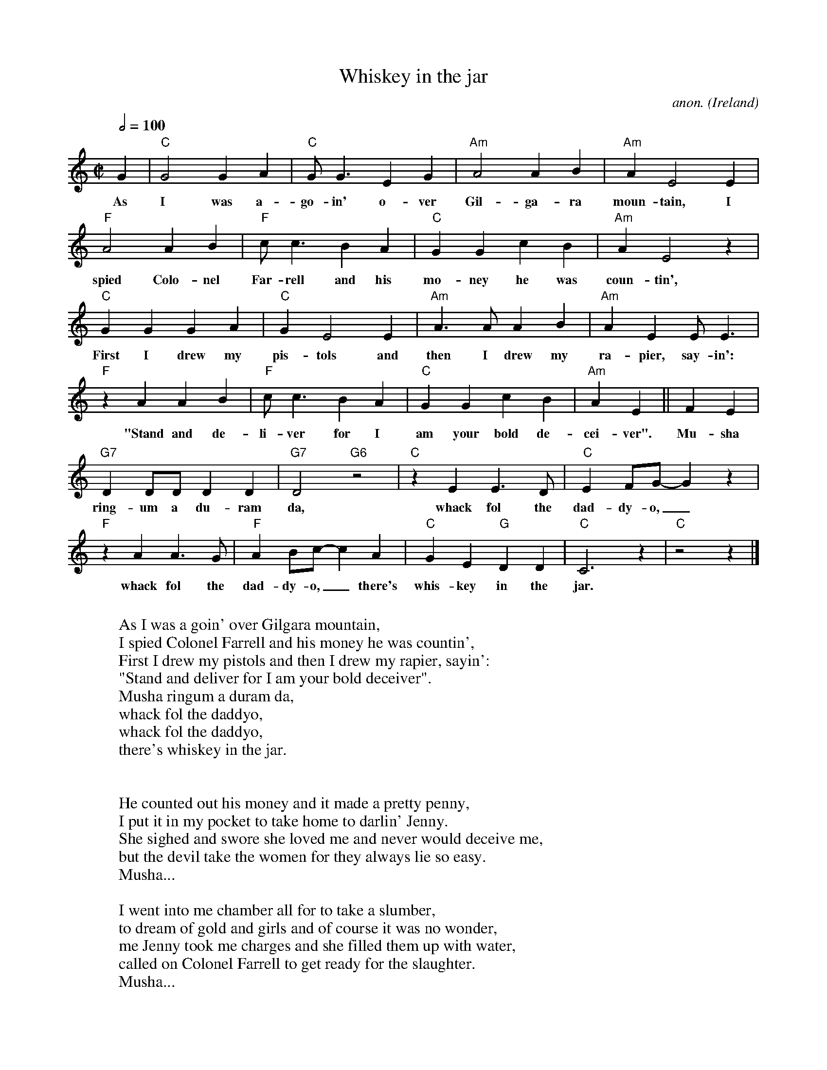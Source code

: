 X:888
T:Whiskey in the jar
C:anon.
O:Ireland
Z:Transcribed by Frank Nordberg - http://www.musicaviva.com
F:http://abc.musicaviva.com/tunes/ireland/wh/whiskey-in-jar/whiskey-in-jar-1.abc
M:C|
L:1/4
Q:1/2=100
K:C
G|"C"G2GA|"C"G<GEG|"Am"A2AB|"Am"AE2E|
w:As I was a-go-in' o-ver Gil-ga-ra moun-tain, I
"F"A2AB|"F"c<cBA|"C"GGcB|"Am"AE2z|
w:spied Colo-nel Far-rell and his mo-ney he was coun-tin',
"C"GGGA|"C"GE2E|"Am"A>AAB|"Am"AEE<E|
w:First I drew my pis-tols and then I drew my ra-pier, say-in':
"F"z AAB|"F"c<cBA|"C"GGcB|"Am"AE||FE|
w:"Stand and de-li-ver for I am your bold de-cei-ver". Mu-sha
"G7"DD/D/DD|"G7"D2 "G6"z2|"C"z EE>D|"C"EF/G/-Gz|
w:ring-um a du-ram da, whack fol the dad-dy-o,_
"F"z AA>G|"F"AB/c/-cA|"C"GE"G"DD|"C"C3z|"C"z2 z|]
w:whack fol the dad-dy-o,_ there's whis-key in the jar.
W:
W:As I was a goin' over Gilgara mountain,
W:I spied Colonel Farrell and his money he was countin',
W:First I drew my pistols and then I drew my rapier, sayin':
W:"Stand and deliver for I am your bold deceiver".
W:  Musha ringum a duram da,
W:  whack fol the daddyo,
W:  whack fol the daddyo,
W:  there's whiskey in the jar.
W:
W:
W:He counted out his money and it made a pretty penny,
W:I put it in my pocket to take home to darlin' Jenny.
W:She sighed and swore she loved me and never would deceive me,
W:but the devil take the women for they always lie so easy.
W:  Musha...
W:
W:I went into me chamber all for to take a slumber,
W:to dream of gold and girls and of course it was no wonder,
W:me Jenny took me charges and she filled them up with water,
W:called on Colonel Farrell to get ready for the slaughter.
W:  Musha...
W:
W:Next morning early before I rose for travel,
W:acame a band of footmen and likewise Colonel Farrell,
W:I goes to draw my pistol for she'd stole away my rapier.
W:But a prisoner I was taken I couldn't shoot the water.
W:  Musha...
W:
W:They put me into jail with a judge all awritin'
W:robbin' Colonel Farrell on Gilgarra Mountain.
W:But they didn't take me fists and I knocked the jailer down, and bid a farewell to this
W:tight fisted town.
W:  Musha...
W:
W:I'd like to find me brother the one that's in the army
W:I don't know where he's stationed in Cork or in Killarney.
W:Together we'd go roamin' o'er the mountains of Kilkenny,
W:and I swear he'd treat me fairer than me darlin' sportin' Jenny.
W:  Musha...
W:
W:There's some takes delight in the carriages and rollin',
W:some takes delight in the hurley or the bollin'.
W:But I takes delight in the juice of the barley, courtin'
W:pretty maids in the mornin', oh so early.
W:  Musha...
W:
W:---
W:
W:Alternative lyrics:
W:
W:As I was a goin' over the far famed Kerry mountains
W:I met with captain Farrell and his money he was counting
W:I first produced my pistol and I then produced my rapier
W:Saying "Stand and deliver" for he were a bold deceiver
W:
W:Chorus:
W:Mush-a ring dum-a do dum-a da
W:Wack fall the daddy-o, wack fall the daddy-o
W:There's whiskey in the jar
W:
W:I counted out his money and it made a pretty penny
W:I put it in me pocket and I took it home to Jenny
W:She sighed and she swore that she never would deceive me
W:But the devil take the women for they never can be easy
W:
W:(Chorus)
W:
W:I went up to my chamber, all for to take a slumber
W:I dreamt of gold and jewels and for sure 't was no wonder
W:But Jenny blew me charges and she filled them up with water
W:Then sent for captain Farrell to be ready for the slaughter
W:
W:(Chorus)
W:
W:'t was early in the morning, just before I rose to travel
W:Up comes a band of footmen and likewise captain Farrell
W:I first produced me pistol for she stole away me rapier
W:I couldn't shoot the water, so a prisoner I was taken
W:
W:(Chorus)
W:
W:Now there's some take delight in the carriages a rolling
W:and others take delight in the hurling and the bowling
W:but I take delight in the juice of the barley
W:and courting pretty fair maids in the morning bright and early
W:
W:(Chorus)
W:
W:If anyone can aid me 't is my brother in the army
W:If I can find his station in Cork or in Killarney
W:And if he'll go with me, we'll go rovin' through Killkenny
W:And I'm sure he'll treat me better than my own a-sporting Jenny
W:
W:(Chorus)
W:
W:
W:  From Musica Viva - http://www.musicaviva.com
W:  the Internet center for free sheet music downloads.

